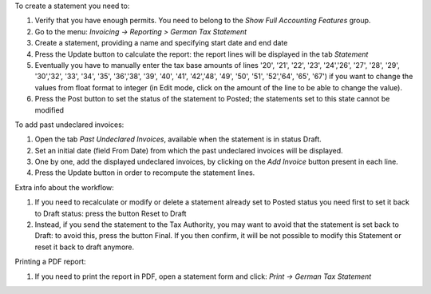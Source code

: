 To create a statement you need to:

#. Verify that you have enough permits. You need to belong to the *Show Full Accounting Features* group.
#. Go to the menu: `Invoicing -> Reporting > German Tax Statement`
#. Create a statement, providing a name and specifying start date and end date
#. Press the Update button to calculate the report: the report lines will be displayed in the tab `Statement`
#. Eventually you have to manually enter the tax base amounts of lines '20', '21', '22', '23', '24','26', '27', '28', '29', '30','32', '33', '34', '35', '36','38', '39', '40', '41', '42','48', '49', '50', '51', '52','64', '65', '67') if you want to change the values from float format to integer (in Edit mode, click on the amount of the line to be able to change the value).
#. Press the Post button to set the status of the statement to Posted; the statements set to this state cannot be modified

To add past undeclared invoices:

#. Open the tab `Past Undeclared Invoices`, available when the statement is in status Draft.
#. Set an initial date (field From Date) from which the past undeclared invoices will be displayed.
#. One by one, add the displayed undeclared invoices, by clicking on the `Add Invoice` button present in each line.
#. Press the Update button in order to recompute the statement lines.

Extra info about the workflow:

#. If you need to recalculate or modify or delete a statement already set to Posted status you need first to set it back to Draft status: press the button Reset to Draft
#. Instead, if you send the statement to the Tax Authority, you may want to avoid that the statement is set back to Draft: to avoid this, press the button Final. If you then confirm, it will be not possible to modify this Statement or reset it back to draft anymore.

Printing a PDF report:

#. If you need to print the report in PDF, open a statement form and click: `Print -> German Tax Statement`
